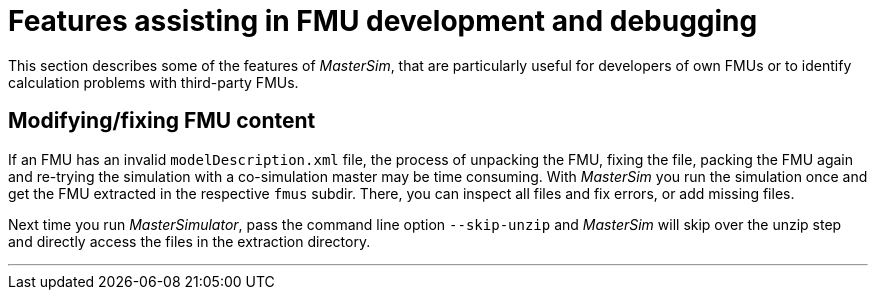 = Features assisting in FMU development and debugging

This section describes some of the features of _MasterSim_, that are particularly useful for developers of own FMUs or to identify calculation problems with third-party FMUs.


== Modifying/fixing FMU content

If an FMU has an invalid `modelDescription.xml` file, the process of unpacking the FMU, fixing the file, packing the FMU again and re-trying the simulation with a co-simulation master may be time consuming. With _MasterSim_ you run the simulation once and get the FMU extracted in the respective `fmus` subdir. There, you can inspect all files and fix errors, or add missing files. 

Next time you run _MasterSimulator_, pass the command line option `--skip-unzip` and _MasterSim_ will skip over the unzip step and directly access the files in the extraction directory.



---
